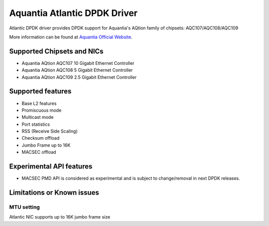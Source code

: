 ..  SPDX-License-Identifier: BSD-3-Clause
    Copyright(c) 2018 Aquantia Corporation.

Aquantia Atlantic DPDK Driver
=============================

Atlantic DPDK driver provides DPDK support for Aquantia's AQtion family of chipsets: AQC107/AQC108/AQC109

More information can be found at `Aquantia Official Website
<https://www.aquantia.com/products/client-connectivity/>`_.

Supported Chipsets and NICs
---------------------------

- Aquantia AQtion AQC107 10 Gigabit Ethernet Controller
- Aquantia AQtion AQC108 5 Gigabit Ethernet Controller
- Aquantia AQtion AQC109 2.5 Gigabit Ethernet Controller

Supported features
------------------

- Base L2 features
- Promiscuous mode
- Multicast mode
- Port statistics
- RSS (Receive Side Scaling)
- Checksum offload
- Jumbo Frame up to 16K
- MACSEC offload

Experimental API features
-------------------------

- MACSEC PMD API is considered as experimental and is subject to change/removal in next DPDK releases.

Limitations or Known issues
---------------------------

MTU setting
^^^^^^^^^^^

Atlantic NIC supports up to 16K jumbo frame size
